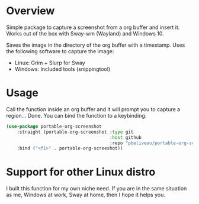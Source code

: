 * Overview
Simple package to capture a screenshot from a org buffer and insert it.
Works out of the box with Sway-wm (Wayland) and Windows 10.

Saves the image in the directory of the org buffer with a timestamp.
Uses the following software to capture the image:
- Linux: Grim + Slurp for Sway
- Windows: Included tools (snippingtool)
* Usage
Call the function inside an org buffer and it will prompt you to capture a
region... Done. You can bind the function to a keybinding.

#+BEGIN_SRC emacs-lisp
(use-package portable-org-screenshot
    :straight (portable-org-screenshot :type git
                                       :host github
                                       :repo "pbeliveau/portable-org-screenshot")
    :bind ("<f1>" . portable-org-screeshot))
#+END_SRC
* Support for other Linux distro
I built this function for my own niche need. If you are in the same situation as
me, Windows at work, Sway at home, then I hope it helps you.
